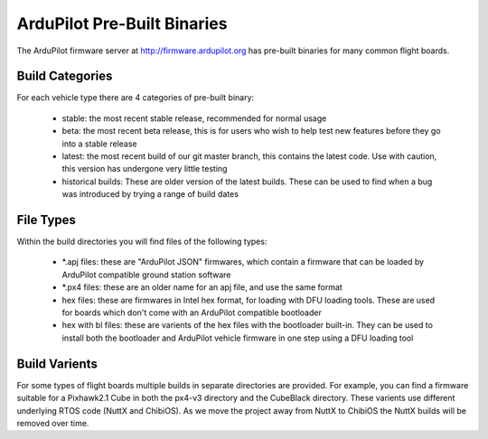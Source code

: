 
.. _pre-built-binaries:

============================
ArduPilot Pre-Built Binaries
============================

The ArduPilot firmware server at http://firmware.ardupilot.org has
pre-built binaries for many common flight boards.

Build Categories
----------------

For each vehicle type there are 4 categories of pre-built binary:

 - stable: the most recent stable release, recommended for normal
   usage
 - beta: the most recent beta release, this is for users who wish to
   help test new features before they go into a stable release
 - latest: the most recent build of our git master branch, this
   contains the latest code. Use with caution, this version has undergone
   very little testing
 - historical builds: These are older version of the latest
   builds. These can be used to find when a bug was introduced by
   trying a range of build dates

File Types
----------

Within the build directories you will find files of the following
types:

 - *.apj files: these are "ArduPilot JSON" firmwares, which contain a
   firmware that can be loaded by ArduPilot compatible ground station
   software
 - *.px4 files: these are an older name for an apj file, and use the
   same format
 - hex files: these are firmwares in Intel hex format, for loading
   with DFU loading tools. These are used for boards which don't come
   with an ArduPilot compatible bootloader
 - hex with bl files: these are varients of the hex files with the
   bootloader built-in. They can be used to install both the
   bootloader and ArduPilot vehicle firmware in one step using a DFU
   loading tool

Build Varients
--------------

For some types of flight boards multiple builds in separate
directories are provided. For example, you can find a firmware
suitable for a Pixhawk2.1 Cube in both the px4-v3 directory and the
CubeBlack directory. These varients use different underlying RTOS code
(NuttX and ChibiOS). As we move the project away from NuttX to ChibiOS
the NuttX builds will be removed over time.
